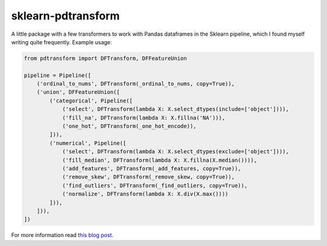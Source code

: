 sklearn-pdtransform
-------------------

A little package with a few transformers to work with Pandas dataframes in the
Sklearn pipeline, which I found myself writing quite frequently. Example usage:

.. code:: python

   from pdtransform import DFTransform, DFFeatureUnion

   pipeline = Pipeline([
       ('ordinal_to_nums', DFTransform(_ordinal_to_nums, copy=True)),
       ('union', DFFeatureUnion([
           ('categorical', Pipeline([
               ('select', DFTransform(lambda X: X.select_dtypes(include=['object']))),
               ('fill_na', DFTransform(lambda X: X.fillna('NA'))),
               ('one_hot', DFTransform(_one_hot_encode)),
           ])),
           ('numerical', Pipeline([
               ('select', DFTransform(lambda X: X.select_dtypes(exclude=['object']))),
               ('fill_median', DFTransform(lambda X: X.fillna(X.median()))),
               ('add_features', DFTransform(_add_features, copy=True)),
               ('remove_skew', DFTransform(_remove_skew, copy=True)),
               ('find_outliers', DFTransform(_find_outliers, copy=True)),
               ('normalize', DFTransform(lambda X: X.div(X.max())))
           ])),
       ])),
   ])


For more information read `this blog post <http://signal-to-noise.xyz/why-you-should-use-scikit-learns-pipeline-object.html>`_.
